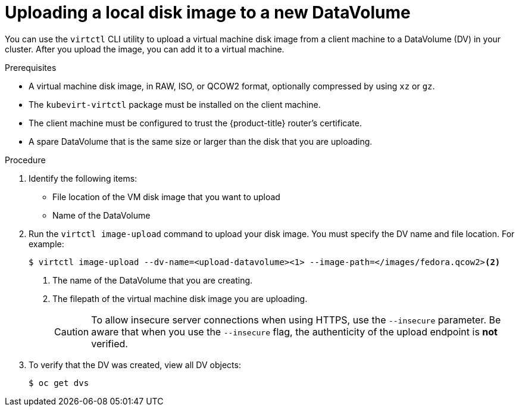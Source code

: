 // Module included in the following assemblies:
//
// * cnv/cnv_users_guide/cnv-uploading-local-disk-images-block.adoc

[id="cnv-uploading-local-disk-image-dv_{context}"]
= Uploading a local disk image to a new DataVolume

You can use the `virtctl` CLI utility to upload a virtual machine disk image from
a client machine to a DataVolume (DV) in your cluster. After you upload the image, 
you can add it to a virtual machine.

.Prerequisites

* A virtual machine disk image, in RAW, ISO, or QCOW2 format, optionally
compressed by using `xz` or `gz`.
* The `kubevirt-virtctl` package must be installed on the client machine.
* The client machine must be configured to trust the {product-title} router's
certificate.
* A spare DataVolume that is the same size or larger than the disk that you are uploading.

.Procedure

. Identify the following items:
** File location of the VM disk image that you want to upload
** Name of the DataVolume

. Run the `virtctl image-upload` command to upload your disk image.
You must specify the DV name and file location. For example:
+
----
$ virtctl image-upload --dv-name=<upload-datavolume><1> --image-path=</images/fedora.qcow2><2>
----
<1> The name of the DataVolume that you are creating.
<2> The filepath of the virtual machine disk image you are uploading.
+
[CAUTION]
====
To allow insecure server connections when using HTTPS, use the `--insecure`
parameter. Be aware that when you use the `--insecure` flag, the authenticity of
the upload endpoint is *not* verified.
====

. To verify that the DV was created, view all DV objects:
+
----
$ oc get dvs
----

